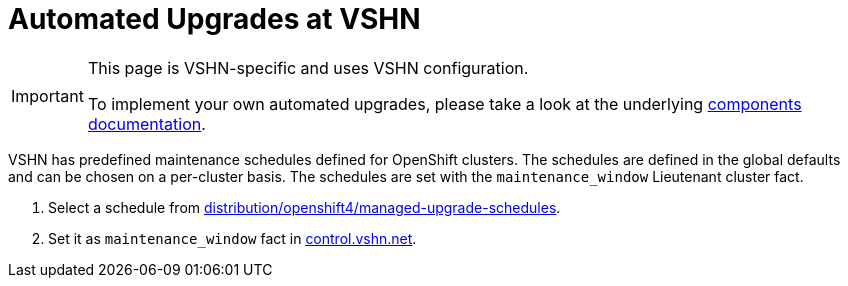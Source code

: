 :page-aliases: how-tos/update_maintenance.adoc
= Automated Upgrades at VSHN

[IMPORTANT]
====
This page is VSHN-specific and uses VSHN configuration.

To implement your own automated upgrades, please take a look at the underlying https://hub.syn.tools/openshift-upgrade-controller/references/parameters.html#_upgrade_configs[components documentation].
====

VSHN has predefined maintenance schedules defined for OpenShift clusters.
The schedules are defined in the global defaults and can be chosen on a per-cluster basis.
The schedules are set with the `maintenance_window` Lieutenant cluster fact.

. Select a schedule from https://git.vshn.net/syn/commodore-defaults/-/tree/master/distribution/openshift4/managed-upgrade-schedules[distribution/openshift4/managed-upgrade-schedules].

. Set it as `maintenance_window` fact in https://control.vshn.net/syn/lieutenantclusters[control.vshn.net].
